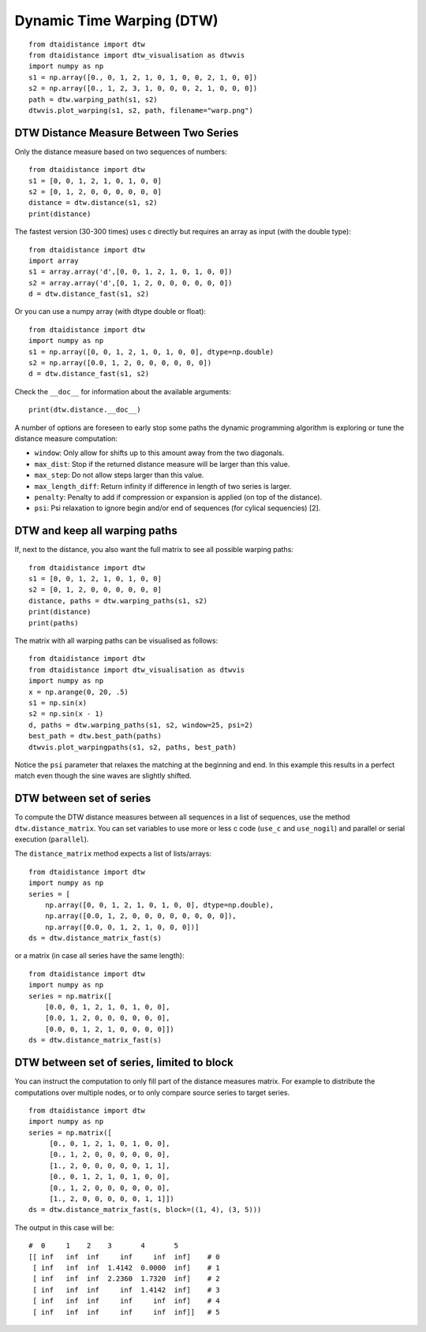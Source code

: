 Dynamic Time Warping (DTW)
~~~~~~~~~~~~~~~~~~~~~~~~~~

::

    from dtaidistance import dtw
    from dtaidistance import dtw_visualisation as dtwvis
    import numpy as np
    s1 = np.array([0., 0, 1, 2, 1, 0, 1, 0, 0, 2, 1, 0, 0])
    s2 = np.array([0., 1, 2, 3, 1, 0, 0, 0, 2, 1, 0, 0, 0])
    path = dtw.warping_path(s1, s2)
    dtwvis.plot_warping(s1, s2, path, filename="warp.png")

.. figure:: https://people.cs.kuleuven.be/wannes.meert/dtw/dtw_example.png?v=3
   :alt: DTW Example


DTW Distance Measure Between Two Series
^^^^^^^^^^^^^^^^^^^^^^^^^^^^^^^^^^^^^^^

Only the distance measure based on two sequences of numbers:

::

    from dtaidistance import dtw
    s1 = [0, 0, 1, 2, 1, 0, 1, 0, 0]
    s2 = [0, 1, 2, 0, 0, 0, 0, 0, 0]
    distance = dtw.distance(s1, s2)
    print(distance)

The fastest version (30-300 times) uses c directly but requires an array
as input (with the double type):

::

    from dtaidistance import dtw
    import array
    s1 = array.array('d',[0, 0, 1, 2, 1, 0, 1, 0, 0])
    s2 = array.array('d',[0, 1, 2, 0, 0, 0, 0, 0, 0])
    d = dtw.distance_fast(s1, s2)

Or you can use a numpy array (with dtype double or float):

::

    from dtaidistance import dtw
    import numpy as np
    s1 = np.array([0, 0, 1, 2, 1, 0, 1, 0, 0], dtype=np.double)
    s2 = np.array([0.0, 1, 2, 0, 0, 0, 0, 0, 0])
    d = dtw.distance_fast(s1, s2)

Check the ``__doc__`` for information about the available arguments:

::

    print(dtw.distance.__doc__)

A number of options are foreseen to early stop some paths the dynamic
programming algorithm is exploring or tune the distance measure
computation:

-  ``window``: Only allow for shifts up to this amount away from the two
   diagonals.
-  ``max_dist``: Stop if the returned distance measure will be larger
   than this value.
-  ``max_step``: Do not allow steps larger than this value.
-  ``max_length_diff``: Return infinity if difference in length of two
   series is larger.
-  ``penalty``: Penalty to add if compression or expansion is applied
   (on top of the distance).
-  ``psi``: Psi relaxation to ignore begin and/or end of sequences (for
   cylical sequencies) [2].

DTW and keep all warping paths
^^^^^^^^^^^^^^^^^^^^^^^^^^^^^^

If, next to the distance, you also want the full matrix to see all
possible warping paths:

::

    from dtaidistance import dtw
    s1 = [0, 0, 1, 2, 1, 0, 1, 0, 0]
    s2 = [0, 1, 2, 0, 0, 0, 0, 0, 0]
    distance, paths = dtw.warping_paths(s1, s2)
    print(distance)
    print(paths)

The matrix with all warping paths can be visualised as follows:

::

    from dtaidistance import dtw
    from dtaidistance import dtw_visualisation as dtwvis
    import numpy as np
    x = np.arange(0, 20, .5)
    s1 = np.sin(x)
    s2 = np.sin(x - 1)
    d, paths = dtw.warping_paths(s1, s2, window=25, psi=2)
    best_path = dtw.best_path(paths)
    dtwvis.plot_warpingpaths(s1, s2, paths, best_path)

.. figure:: https://people.cs.kuleuven.be/wannes.meert/dtw/warping_paths.png?v=2
   :alt: DTW Example


Notice the ``psi`` parameter that relaxes the matching at the beginning
and end. In this example this results in a perfect match even though the
sine waves are slightly shifted.

DTW between set of series
^^^^^^^^^^^^^^^^^^^^^^^^^

To compute the DTW distance measures between all sequences in a list of
sequences, use the method ``dtw.distance_matrix``. You can set variables
to use more or less c code (``use_c`` and ``use_nogil``) and parallel or
serial execution (``parallel``).

The ``distance_matrix`` method expects a list of lists/arrays:

::

    from dtaidistance import dtw
    import numpy as np
    series = [
        np.array([0, 0, 1, 2, 1, 0, 1, 0, 0], dtype=np.double),
        np.array([0.0, 1, 2, 0, 0, 0, 0, 0, 0, 0, 0]),
        np.array([0.0, 0, 1, 2, 1, 0, 0, 0])]
    ds = dtw.distance_matrix_fast(s)

or a matrix (in case all series have the same length):

::

    from dtaidistance import dtw
    import numpy as np
    series = np.matrix([
        [0.0, 0, 1, 2, 1, 0, 1, 0, 0],
        [0.0, 1, 2, 0, 0, 0, 0, 0, 0],
        [0.0, 0, 1, 2, 1, 0, 0, 0, 0]])
    ds = dtw.distance_matrix_fast(s)

DTW between set of series, limited to block
^^^^^^^^^^^^^^^^^^^^^^^^^^^^^^^^^^^^^^^^^^^

You can instruct the computation to only fill part of the distance
measures matrix. For example to distribute the computations over
multiple nodes, or to only compare source series to target series.

::

    from dtaidistance import dtw
    import numpy as np
    series = np.matrix([
         [0., 0, 1, 2, 1, 0, 1, 0, 0],
         [0., 1, 2, 0, 0, 0, 0, 0, 0],
         [1., 2, 0, 0, 0, 0, 0, 1, 1],
         [0., 0, 1, 2, 1, 0, 1, 0, 0],
         [0., 1, 2, 0, 0, 0, 0, 0, 0],
         [1., 2, 0, 0, 0, 0, 0, 1, 1]])
    ds = dtw.distance_matrix_fast(s, block=((1, 4), (3, 5)))

The output in this case will be:

::

    #  0     1    2    3       4       5
    [[ inf   inf  inf     inf     inf  inf]    # 0
     [ inf   inf  inf  1.4142  0.0000  inf]    # 1
     [ inf   inf  inf  2.2360  1.7320  inf]    # 2
     [ inf   inf  inf     inf  1.4142  inf]    # 3
     [ inf   inf  inf     inf     inf  inf]    # 4
     [ inf   inf  inf     inf     inf  inf]]   # 5
